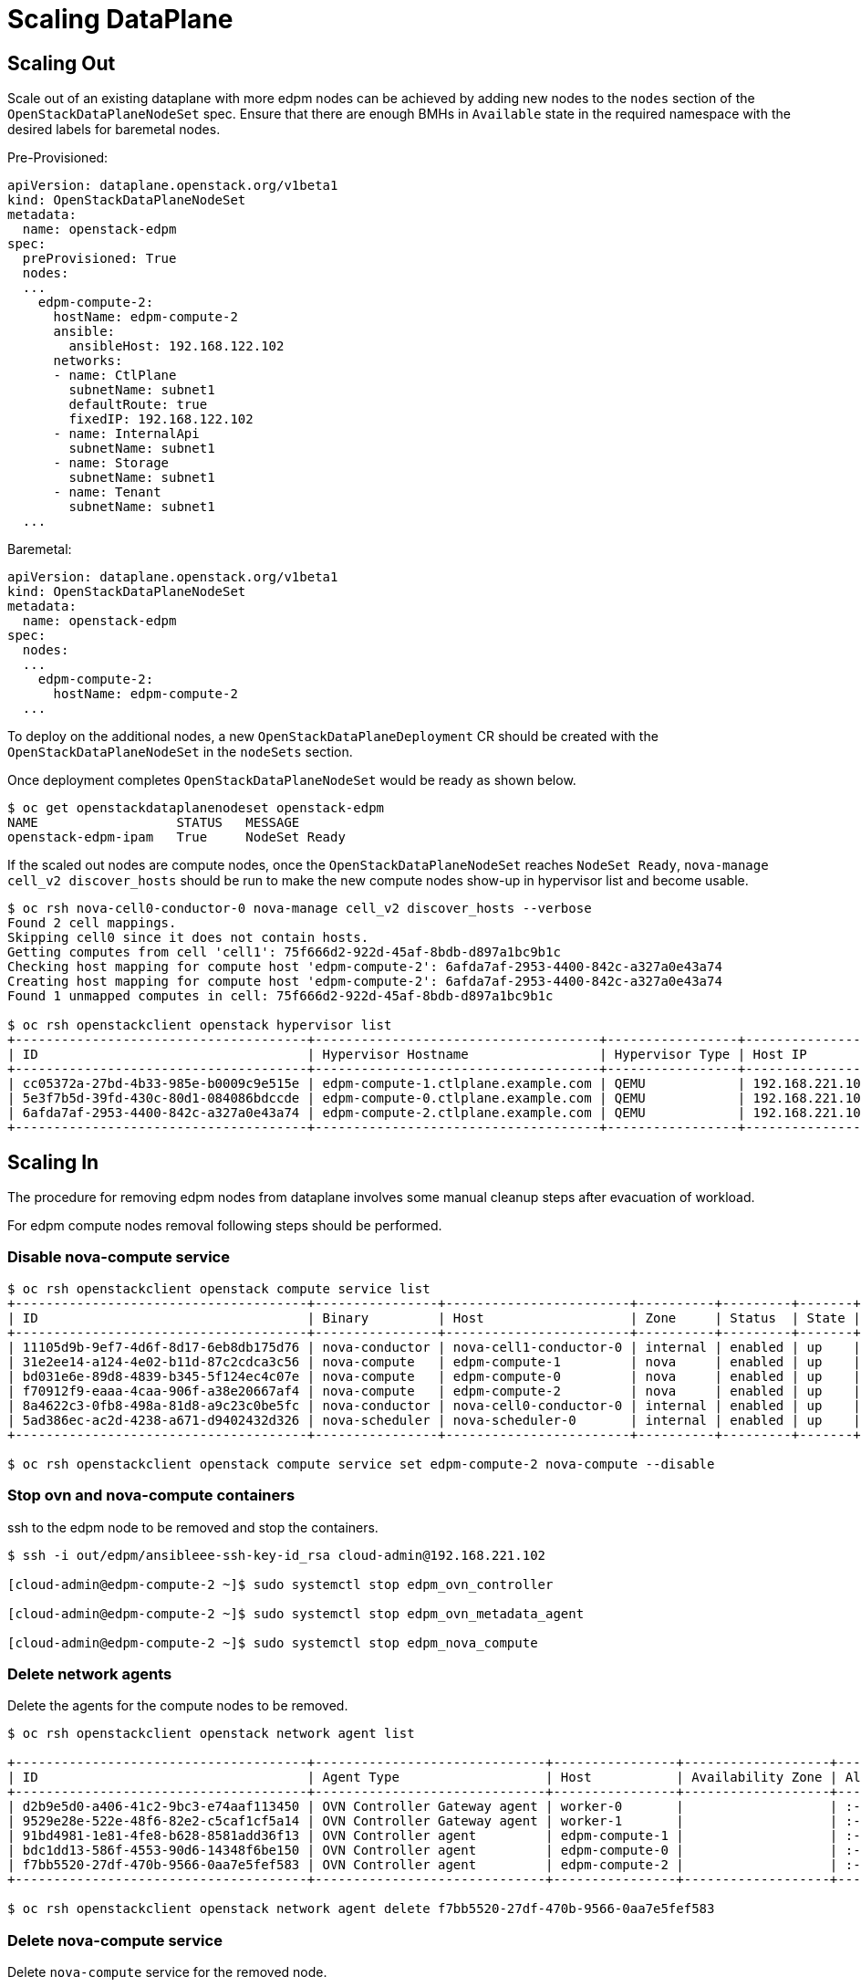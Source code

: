 = Scaling DataPlane

== Scaling Out

Scale out of an existing dataplane with more edpm nodes can be achieved by adding new
nodes to the `nodes` section of the `OpenStackDataPlaneNodeSet` spec. Ensure that
there are enough BMHs in `Available` state in the required namespace with the desired
labels for baremetal nodes.

Pre-Provisioned:

 apiVersion: dataplane.openstack.org/v1beta1
 kind: OpenStackDataPlaneNodeSet
 metadata:
   name: openstack-edpm
 spec:
   preProvisioned: True
   nodes:
   ...
     edpm-compute-2:
       hostName: edpm-compute-2
       ansible:
         ansibleHost: 192.168.122.102
       networks:
       - name: CtlPlane
         subnetName: subnet1
         defaultRoute: true
         fixedIP: 192.168.122.102
       - name: InternalApi
         subnetName: subnet1
       - name: Storage
         subnetName: subnet1
       - name: Tenant
         subnetName: subnet1
   ...

Baremetal:

 apiVersion: dataplane.openstack.org/v1beta1
 kind: OpenStackDataPlaneNodeSet
 metadata:
   name: openstack-edpm
 spec:
   nodes:
   ...
     edpm-compute-2:
       hostName: edpm-compute-2
   ...

To deploy on the additional nodes, a new `OpenStackDataPlaneDeployment` CR should be
created with the `OpenStackDataPlaneNodeSet` in the `nodeSets` section.

Once deployment completes `OpenStackDataPlaneNodeSet` would be ready as shown below.

[,console]
----
$ oc get openstackdataplanenodeset openstack-edpm
NAME                  STATUS   MESSAGE
openstack-edpm-ipam   True     NodeSet Ready
----

If the scaled out nodes are compute nodes, once the `OpenStackDataPlaneNodeSet` reaches
`NodeSet Ready`, `nova-manage cell_v2 discover_hosts` should be run to make the new
compute nodes show-up in hypervisor list and become usable.

[,console]
----
$ oc rsh nova-cell0-conductor-0 nova-manage cell_v2 discover_hosts --verbose
Found 2 cell mappings.
Skipping cell0 since it does not contain hosts.
Getting computes from cell 'cell1': 75f666d2-922d-45af-8bdb-d897a1bc9b1c
Checking host mapping for compute host 'edpm-compute-2': 6afda7af-2953-4400-842c-a327a0e43a74
Creating host mapping for compute host 'edpm-compute-2': 6afda7af-2953-4400-842c-a327a0e43a74
Found 1 unmapped computes in cell: 75f666d2-922d-45af-8bdb-d897a1bc9b1c

$ oc rsh openstackclient openstack hypervisor list
+--------------------------------------+-------------------------------------+-----------------+-----------------+-------+
| ID                                   | Hypervisor Hostname                 | Hypervisor Type | Host IP         | State |
+--------------------------------------+-------------------------------------+-----------------+-----------------+-------+
| cc05372a-27bd-4b33-985e-b0009c9e515e | edpm-compute-1.ctlplane.example.com | QEMU            | 192.168.221.101 | up    |
| 5e3f7b5d-39fd-430c-80d1-084086bdccde | edpm-compute-0.ctlplane.example.com | QEMU            | 192.168.221.100 | up    |
| 6afda7af-2953-4400-842c-a327a0e43a74 | edpm-compute-2.ctlplane.example.com | QEMU            | 192.168.221.102 | up    |
+--------------------------------------+-------------------------------------+-----------------+-----------------+-------+
----

== Scaling In

The procedure for removing edpm nodes from dataplane involves some manual cleanup steps
after evacuation of workload.

For edpm compute nodes removal following steps should be performed.

=== Disable nova-compute service

[,console]
----

$ oc rsh openstackclient openstack compute service list
+--------------------------------------+----------------+------------------------+----------+---------+-------+----------------------------+
| ID                                   | Binary         | Host                   | Zone     | Status  | State | Updated At                 |
+--------------------------------------+----------------+------------------------+----------+---------+-------+----------------------------+
| 11105d9b-9ef7-4d6f-8d17-6eb8db175d76 | nova-conductor | nova-cell1-conductor-0 | internal | enabled | up    | 2024-02-01T03:59:42.000000 |
| 31e2ee14-a124-4e02-b11d-87c2cdca3c56 | nova-compute   | edpm-compute-1         | nova     | enabled | up    | 2024-02-01T03:59:38.000000 |
| bd031e6e-89d8-4839-b345-5f124ec4c07e | nova-compute   | edpm-compute-0         | nova     | enabled | up    | 2024-02-01T03:59:37.000000 |
| f70912f9-eaaa-4caa-906f-a38e20667af4 | nova-compute   | edpm-compute-2         | nova     | enabled | up    | 2024-02-01T03:59:38.000000 |
| 8a4622c3-0fb8-498a-81d8-a9c23c0be5fc | nova-conductor | nova-cell0-conductor-0 | internal | enabled | up    | 2024-02-01T03:59:37.000000 |
| 5ad386ec-ac2d-4238-a671-d9402432d326 | nova-scheduler | nova-scheduler-0       | internal | enabled | up    | 2024-02-01T03:59:38.000000 |
+--------------------------------------+----------------+------------------------+----------+---------+-------+----------------------------+

$ oc rsh openstackclient openstack compute service set edpm-compute-2 nova-compute --disable
----

=== Stop ovn and nova-compute containers

ssh to the edpm node to be removed and stop the containers.

[,console]
----

$ ssh -i out/edpm/ansibleee-ssh-key-id_rsa cloud-admin@192.168.221.102

[cloud-admin@edpm-compute-2 ~]$ sudo systemctl stop edpm_ovn_controller

[cloud-admin@edpm-compute-2 ~]$ sudo systemctl stop edpm_ovn_metadata_agent

[cloud-admin@edpm-compute-2 ~]$ sudo systemctl stop edpm_nova_compute
----

=== Delete network agents

Delete the agents for the compute nodes to be removed.

[,console]
----

$ oc rsh openstackclient openstack network agent list

+--------------------------------------+------------------------------+----------------+-------------------+-------+-------+----------------+
| ID                                   | Agent Type                   | Host           | Availability Zone | Alive | State | Binary         |
+--------------------------------------+------------------------------+----------------+-------------------+-------+-------+----------------+
| d2b9e5d0-a406-41c2-9bc3-e74aaf113450 | OVN Controller Gateway agent | worker-0       |                   | :-)   | UP    | ovn-controller |
| 9529e28e-522e-48f6-82e2-c5caf1cf5a14 | OVN Controller Gateway agent | worker-1       |                   | :-)   | UP    | ovn-controller |
| 91bd4981-1e81-4fe8-b628-8581add36f13 | OVN Controller agent         | edpm-compute-1 |                   | :-)   | UP    | ovn-controller |
| bdc1dd13-586f-4553-90d6-14348f6be150 | OVN Controller agent         | edpm-compute-0 |                   | :-)   | UP    | ovn-controller |
| f7bb5520-27df-470b-9566-0aa7e5fef583 | OVN Controller agent         | edpm-compute-2 |                   | :-)   | UP    | ovn-controller |
+--------------------------------------+------------------------------+----------------+-------------------+-------+-------+----------------+

$ oc rsh openstackclient openstack network agent delete f7bb5520-27df-470b-9566-0aa7e5fef583
----

=== Delete nova-compute service

Delete `nova-compute` service for the removed node.

[,console]
----

$ oc rsh openstackclient openstack compute service delete f70912f9-eaaa-4caa-906f-a38e20667af4

$ oc rsh openstackclient openstack hypervisor list
+--------------------------------------+-------------------------------------+-----------------+-----------------+-------+
| ID                                   | Hypervisor Hostname                 | Hypervisor Type | Host IP         | State |
+--------------------------------------+-------------------------------------+-----------------+-----------------+-------+
| cc05372a-27bd-4b33-985e-b0009c9e515e | edpm-compute-1.ctlplane.example.com | QEMU            | 192.168.221.101 | up    |
| 5e3f7b5d-39fd-430c-80d1-084086bdccde | edpm-compute-0.ctlplane.example.com | QEMU            | 192.168.221.100 | up    |
+--------------------------------------+-------------------------------------+-----------------+-----------------+-------+
----

=== Patch OpenStackDataPlaneNodeSet to remove node

Once the cleanup is complete, patch `OpenStackDataPlaneNodeSet` CR to remove the
nodes from the `nodes` section.

[,console]
----

$ oc patch openstackdataplanenodeset/openstack-edpm --type json --patch '[{ "op": "remove", "path": "/spec/nodes/edpm-compute-2" }]'
openstackdataplanenodeset.dataplane.openstack.org/openstack-edpm patched
----

For baremetal provisioned node this would start de-provisioning the removed node.

[,console]
----

$ oc get bmh
NAME         STATE            CONSUMER              ONLINE   ERROR   AGE
compute-01   provisioned      openstack-edpm        true             2d21h
compute-02   provisioned      openstack-edpm        true             2d21h
compute-03   deprovisioning                         false            43h
----
